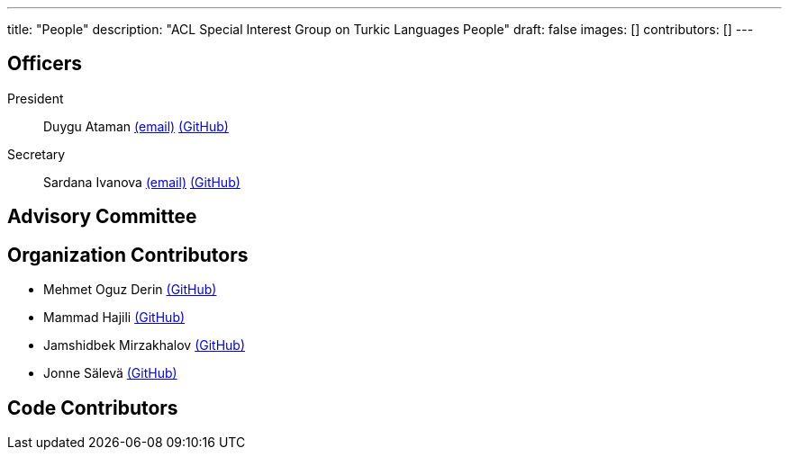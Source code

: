 ---
title: "People"
description: "ACL Special Interest Group on Turkic Languages People"
draft: false
images: []
contributors: []
---

== Officers

President:: Duygu Ataman mailto:sigturk.president@gmail.com[(email)] link:++https://github.com/d-ataman++[(GitHub)]

Secretary:: Sardana Ivanova mailto:sigturk.secretary@gmail.com[(email)] link:++https://github.com/varie++[(GitHub)]


== Advisory Committee


== Organization Contributors

* Mehmet Oguz Derin link:++https://github.com/mehmetoguzderin++[(GitHub)]
* Mammad Hajili link:++https://github.com/mammadhajili++[(GitHub)]
* Jamshidbek Mirzakhalov link:++https://github.com/mirzakhalov++[(GitHub)]
* Jonne Sälevä link:++https://github.com/j0ma++[(GitHub)]

== Code Contributors

